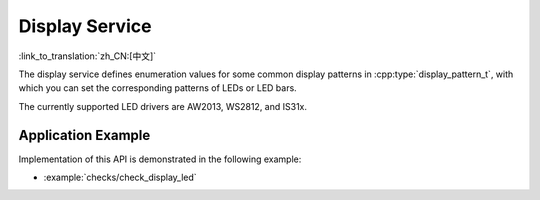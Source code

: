 Display Service
===============

:link_to_translation:`zh_CN:[中文]`

The display service defines enumeration values for some common display patterns in :cpp:type:`display_pattern_t`, with which you can set the corresponding patterns of LEDs or LED bars.

The currently supported LED drivers are AW2013, WS2812, and IS31x.


Application Example
-------------------

Implementation of this API is demonstrated in the following example:

* :example:`checks/check_display_led`


.. include-build-file:: inc/display_service.inc
.. include-build-file:: inc/led_bar_aw2013.inc
.. include-build-file:: inc/led_bar_is31x.inc
.. include-build-file:: inc/led_bar_ws2812.inc
.. include-build-file:: inc/led_indicator.inc